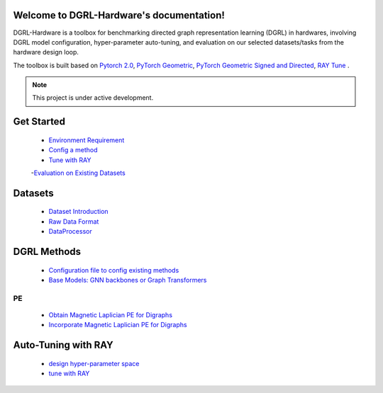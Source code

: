 Welcome to DGRL-Hardware's documentation!
===================================

DGRL-Hardware is a toolbox for benchmarking directed graph representation learning (DGRL) in hardwares, involving DGRL model configuration, hyper-parameter auto-tuning, and evaluation on our selected datasets/tasks from the hardware design loop.

The toolbox is built based on `Pytorch 2.0 <https://pytorch.org/get-started/pytorch-2.0/>`_, `PyTorch Geometric <https://pytorch-geometric.readthedocs.io>`_, `PyTorch Geometric Signed and Directed <https://pytorch-geometric-signed-directed.readthedocs.io>`_, `RAY Tune <https://docs.ray.io/en/latest/tune/index.html>`_ .

.. note::

   This project is under active development.


.. image:: fig/toolbox.pdf


Get Started
==============
   
   - `Environment Requirement <environment/environment.html>`_


   - `Config a method <intro_config.html>`_


   - `Tune with RAY <intro_tune.html>`_


   -`Evaluation on Existing Datasets <intro_evaluation.html>`_


Datasets
===========

   - `Dataset Introduction <data/intro.html>`_

   - `Raw Data Format <data/raw.html>`_

   - `DataProcessor <data/process.html>`_


DGRL Methods
================

   - `Configuration file to config existing methods <DGRL/configuration.html>`_


   - `Base Models: GNN backbones or Graph Transformers <DGRL/base_model.html>`_

PE
------ 

   - `Obtain Magnetic Laplician PE for Digraphs <DGRL/PE_obtain.html>`_

   - `Incorporate Magnetic Laplician PE for Digraphs <DGRL/PE_usage.html>`_



Auto-Tuning with RAY
=====================

   - `design hyper-parameter space <ray/config.html>`_

   - `tune with RAY <ray/functions.html>`_

   




